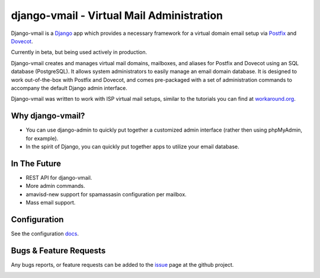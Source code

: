 ==========================================
django-vmail - Virtual Mail Administration
==========================================

Django-vmail is a  Django_ app which provides a necessary framework for a
virtual domain email setup via Postfix_ and Dovecot_.

Currently in beta, but being used actively in production.

Django-vmail creates and manages virtual mail domains, mailboxes, and aliases for
Postfix and Dovecot using an SQL database (PostgreSQL).  It allows system
administrators to easily manage an email domain database.  It is designed to
work out-of-the-box with Postfix and Dovecot, and comes pre-packaged with a
set of administration commands to accompany the default Django admin
interface.

Django-vmail was written to work with ISP virtual mail setups, similar to the
tutorials you can find at `workaround.org`__.

Why django-vmail?
-----------
* You can use django-admin to quickly put together a customized admin
  interface (rather then using phpMyAdmin, for example).
* In the spirit of Django, you can quickly put together apps to utilize
  your email database.

In The Future
-------------
* REST API for django-vmail.
* More admin commands.
* amavisd-new support for spamassasin configuration per mailbox.
* Mass email support.

Configuration
-------------
See the configuration docs_.

Bugs & Feature Requests
-----------------------
Any bugs reports, or feature requests can be added to the issue_ page at the github project.

.. image:: https://d2weczhvl823v0.cloudfront.net/lgunsch/django-vmail/trend.png
   :alt: Bitdeli badge
   :target: https://bitdeli.com/free

.. _docs: ./docs/configuration.rst
.. _issue: https://github.com/lgunsch/django-vmail/issues
.. _Workaround: https://workaround.org/ispmail
.. _Django: https://www.djangoproject.com/
.. _Dovecot: http://www.dovecot.org/
.. _Postfix: http://www.postfix.org/

__ Workaround_